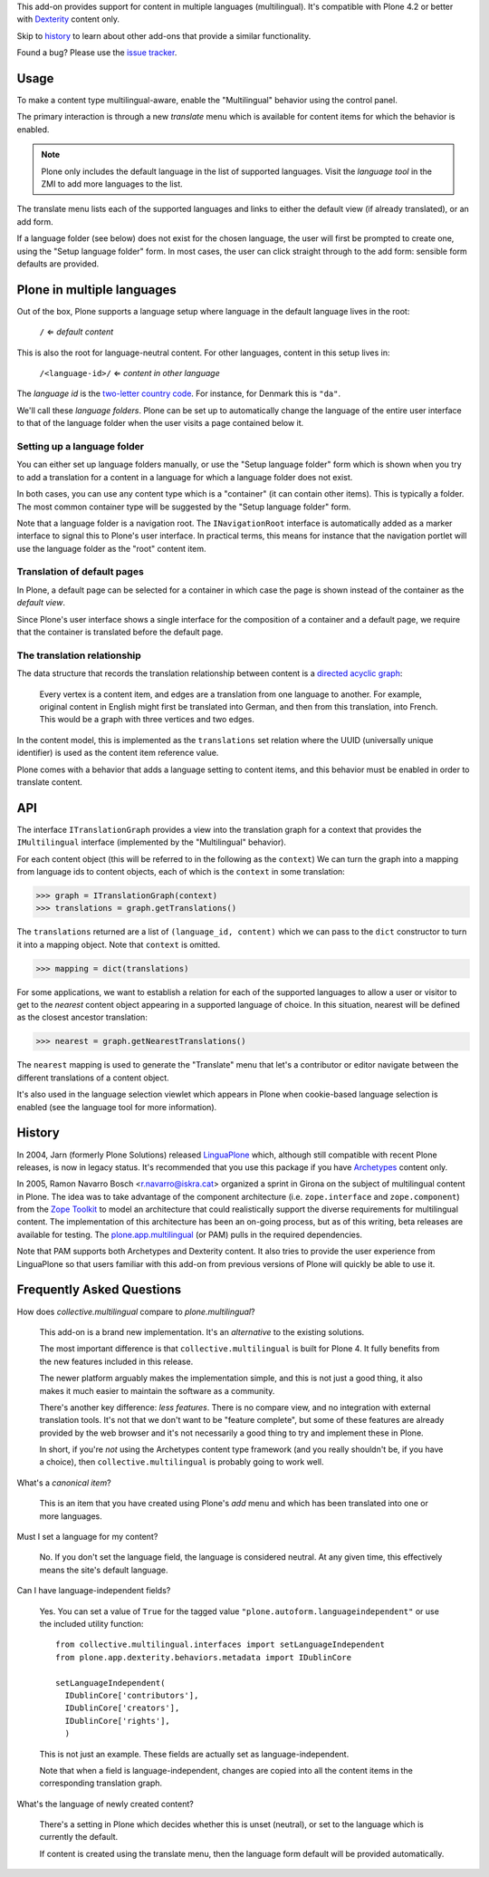 This add-on provides support for content in multiple languages
(multilingual). It's compatible with Plone 4.2 or better with
`Dexterity <http://plone.org/products/dexterity>`_ content only.

Skip to `history`_ to learn about other add-ons that provide a similar
functionality.

Found a bug? Please use the `issue tracker
<https://github.com/collective/collective.multilingual/issues>`_.

.. image:: https://secure.travis-ci.org/collective/collective.multilingual.png
    :target: http://travis-ci.org/collective/collective.multilingual


Usage
=====

To make a content type multilingual-aware, enable the "Multilingual"
behavior using the control panel.

The primary interaction is through a new *translate* menu which is
available for content items for which the behavior is enabled.

.. note:: Plone only includes the default language in the list of
          supported languages. Visit the *language tool* in the ZMI to
          add more languages to the list.

The translate menu lists each of the supported languages and links to
either the default view (if already translated), or an add form.

If a language folder (see below) does not exist for the chosen
language, the user will first be prompted to create one, using the
"Setup language folder" form. In most cases, the user can click
straight through to the add form: sensible form defaults are provided.


Plone in multiple languages
===========================

Out of the box, Plone supports a language setup where language in the
default language lives in the root:

    ``/`` ⇐ *default content*

This is also the root for language-neutral content. For other
languages, content in this setup lives in:

    ``/<language-id>/`` ⇐ *content in other language*

The *language id* is the `two-letter country code
<http://en.wikipedia.org/wiki/ISO_3166-1_alpha-2>`_. For instance, for
Denmark this is ``"da"``.

We'll call these *language folders*. Plone can be set up to
automatically change the language of the entire user interface to that
of the language folder when the user visits a page contained below it.

Setting up a language folder
----------------------------

You can either set up language folders manually, or use the "Setup
language folder" form which is shown when you try to add a translation
for a content in a language for which a language folder does not
exist.

In both cases, you can use any content type which is a "container" (it
can contain other items). This is typically a folder. The most common
container type will be suggested by the "Setup language folder" form.

Note that a language folder is a navigation root. The
``INavigationRoot`` interface is automatically added as a marker
interface to signal this to Plone's user interface. In practical
terms, this means for instance that the navigation portlet will use
the language folder as the "root" content item.


Translation of default pages
----------------------------

In Plone, a default page can be selected for a container in which case
the page is shown instead of the container as the *default view*.

Since Plone's user interface shows a single interface for the
composition of a container and a default page, we require that the
container is translated before the default page.


The translation relationship
----------------------------

The data structure that records the translation relationship between
content is a `directed acyclic graph
<http://en.wikipedia.org/wiki/Directed_acyclic_graph>`_:

    Every vertex is a content item, and edges are a translation from one
    language to another. For example, original content in English might
    first be translated into German, and then from this translation, into
    French. This would be a graph with three vertices and two edges.

In the content model, this is implemented as the ``translations`` set
relation where the UUID (universally unique identifier) is used as the
content item reference value.

Plone comes with a behavior that adds a language setting to content
items, and this behavior must be enabled in order to translate
content.


API
===

The interface ``ITranslationGraph`` provides a view into the
translation graph for a context that provides the ``IMultilingual``
interface (implemented by the "Multilingual" behavior).

For each content object (this will be referred to in the following as
the ``context``) We can turn the graph into a mapping from language
ids to content objects, each of which is the ``context`` in some
translation:

>>> graph = ITranslationGraph(context)
>>> translations = graph.getTranslations()

The ``translations`` returned are a list of ``(language_id, content)``
which we can pass to the ``dict`` constructor to turn it into a
mapping object. Note that ``context`` is omitted.

>>> mapping = dict(translations)

For some applications, we want to establish a relation for each of the
supported languages to allow a user or visitor to get to the *nearest*
content object appearing in a supported language of choice. In this
situation, nearest will be defined as the closest ancestor
translation:

>>> nearest = graph.getNearestTranslations()

The ``nearest`` mapping is used to generate the "Translate" menu that
let's a contributor or editor navigate between the different
translations of a content object.

It's also used in the language selection viewlet which appears in
Plone when cookie-based language selection is enabled (see the
language tool for more information).


History
=======

In 2004, Jarn (formerly Plone Solutions) released `LinguaPlone
<http://pypi.python.org/pypi/Products.LinguaPlone>`_ which, although
still compatible with recent Plone releases, is now in legacy
status. It's recommended that you use this package if you have
`Archetypes <http://plone.org/products/archetypes>`_ content only.

In 2005, Ramon Navarro Bosch <r.navarro@iskra.cat> organized a sprint
in Girona on the subject of multilingual content in Plone. The idea
was to take advantage of the component architecture
(i.e. ``zope.interface`` and ``zope.component``) from the `Zope
Toolkit <http://docs.zope.org/zopetoolkit/>`_ to model an architecture
that could realistically support the diverse requirements for
multilingual content. The implementation of this architecture has been
an on-going process, but as of this writing, beta releases are
available for testing. The `plone.app.multilingual
<http://pypi.python.org/pypi/plone.app.multilingual>`_ (or PAM) pulls
in the required dependencies.

Note that PAM supports both Archetypes and Dexterity content. It also
tries to provide the user experience from LinguaPlone so that users
familiar with this add-on from previous versions of Plone will quickly
be able to use it.


Frequently Asked Questions
==========================

How does *collective.multilingual* compare to *plone.multilingual*?

  This add-on is a brand new implementation. It's an *alternative* to
  the existing solutions.

  The most important difference is that ``collective.multilingual`` is
  built for Plone 4. It fully benefits from the new features included
  in this release.

  The newer platform arguably makes the implementation simple, and
  this is not just a good thing, it also makes it much easier to
  maintain the software as a community.

  There's another key difference: *less features*. There is no compare
  view, and no integration with external translation tools. It's not
  that we don't want to be "feature complete", but some of these
  features are already provided by the web browser and it's not
  necessarily a good thing to try and implement these in Plone.

  In short, if you're *not* using the Archetypes content type
  framework (and you really shouldn't be, if you have a choice), then
  ``collective.multilingual`` is probably going to work well.

What's a *canonical item*?

  This is an item that you have created using Plone's *add* menu and
  which has been translated into one or more languages.

Must I set a language for my content?

  No. If you don't set the language field, the language is considered
  neutral. At any given time, this effectively means the site's
  default language.

Can I have language-independent fields?

  Yes. You can set a value of ``True`` for the tagged value
  ``"plone.autoform.languageindependent"`` or use the included utility
  function::

    from collective.multilingual.interfaces import setLanguageIndependent
    from plone.app.dexterity.behaviors.metadata import IDublinCore

    setLanguageIndependent(
      IDublinCore['contributors'],
      IDublinCore['creators'],
      IDublinCore['rights'],
      )

  This is not just an example. These fields are actually set as
  language-independent.

  Note that when a field is language-independent, changes are copied
  into all the content items in the corresponding translation graph.

What's the language of newly created content?

  There's a setting in Plone which decides whether this is unset
  (neutral), or set to the language which is currently the default.

  If content is created using the translate menu, then the language
  form default will be provided automatically.


